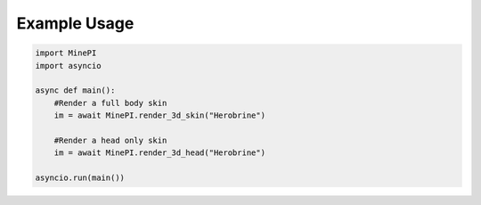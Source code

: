 *************
Example Usage
*************

.. code-block:: python

    import MinePI
    import asyncio

    async def main():
        #Render a full body skin
        im = await MinePI.render_3d_skin("Herobrine")

        #Render a head only skin
        im = await MinePI.render_3d_head("Herobrine")

    asyncio.run(main())